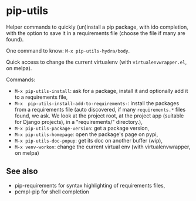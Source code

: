 * pip-utils

Helper  commands  to  quickly  (un)install a  pip  package,  with  ido
completion, with the option to save  it in a requirements file (choose
the file if many are found).

One command to know: =M-x pip-utils-hydra/body=.

Quick    access   to    change    the    current   virtualenv    (with
=virtualenvwrapper.el=, on melpa).

Commands:

- =M-x pip-utils-install=: ask for a package, install it and optionally add it to a requirements file,
- =M-x  pip-utils-install-add-to-requirements-=: install  the packages
  from    a   requirements    file   (auto    discovered,   if    many
  =requirements.*= files found,  we ask. We look at  the project root,
  at  the   project  app   (suitable  for   Django  projects),   in  a
  "requirements/" directory.),
- =M-x pip-utils-package-version=: get a package version,
- =M-x pip-utils-homepage=: open the package's page on pypi,
- =M-x pip-utils-doc-popup=: get its doc on another buffer (wip),
- =M-x venv-workon=: change the current virtual env (with virtualenvwrapper, on melpa)


** See also

- pip-requirements for syntax highlighting of requirements files,
- pcmpl-pip for shell completion
